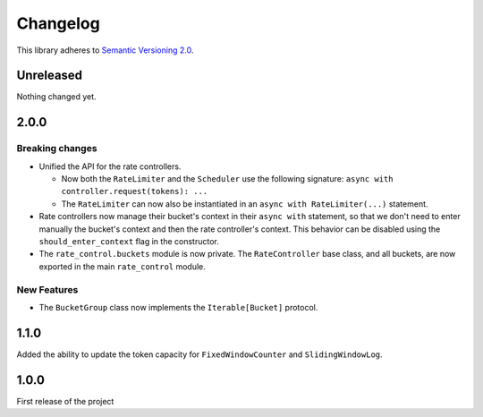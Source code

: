 Changelog
=========

This library adheres to `Semantic Versioning 2.0 <http://semver.org/>`_.

Unreleased
----------

Nothing changed yet.

2.0.0
-----

Breaking changes
^^^^^^^^^^^^^^^^

* Unified the API for the rate controllers.

  * Now both the ``RateLimiter`` and the ``Scheduler`` use the following signature:
    ``async with controller.request(tokens): ...``

  * The ``RateLimiter`` can now also be instantiated in an ``async with RateLimiter(...)`` statement.

* Rate controllers now manage their bucket's context in their ``async with`` statement,
  so that we don't need to enter manually the bucket's context and then the rate controller's context.
  This behavior can be disabled using the ``should_enter_context`` flag in the constructor.

* The ``rate_control.buckets`` module is now private.
  The ``RateController`` base class, and all buckets,
  are now exported in the main ``rate_control`` module.

New Features
^^^^^^^^^^^^

* The ``BucketGroup`` class now implements the ``Iterable[Bucket]`` protocol.

1.1.0
-----

Added the ability to update the token capacity for ``FixedWindowCounter`` and ``SlidingWindowLog``.

1.0.0
-----

First release of the project
